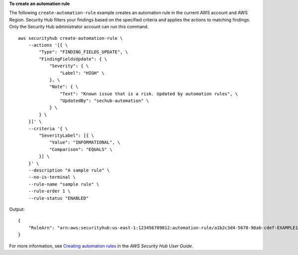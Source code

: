 **To create an automation rule**

The following ``create-automation-rule`` example creates an automation rule in the current AWS account and AWS Region. Security Hub filters your findings based on the specified criteria and applies the actions to matching findings. Only the Security Hub administrator account can run this command. ::

    aws securityhub create-automation-rule \
        --actions '[{ \
            "Type": "FINDING_FIELDS_UPDATE", \
            "FindingFieldsUpdate": { \
                "Severity": { \
                    "Label": "HIGH" \
                }, \
                "Note": { \
                    "Text": "Known issue that is a risk. Updated by automation rules", \
                    "UpdatedBy": "sechub-automation" \
                } \
            } \
        }]' \
        --criteria '{ \
            "SeverityLabel": [{ \
                "Value": "INFORMATIONAL", \
                "Comparison": "EQUALS" \
            }] \
        }' \
        --description "A sample rule" \
        --no-is-terminal \
        --rule-name "sample rule" \
        --rule-order 1 \
        --rule-status "ENABLED"

Output::

    {
        "RuleArn": "arn:aws:securityhub:us-east-1:123456789012:automation-rule/a1b2c3d4-5678-90ab-cdef-EXAMPLE11111"
    }

For more information, see `Creating automation rules <https://docs.aws.amazon.com/securityhub/latest/userguide/automation-rules.html#create-automation-rules>`__ in the *AWS Security Hub User Guide*.